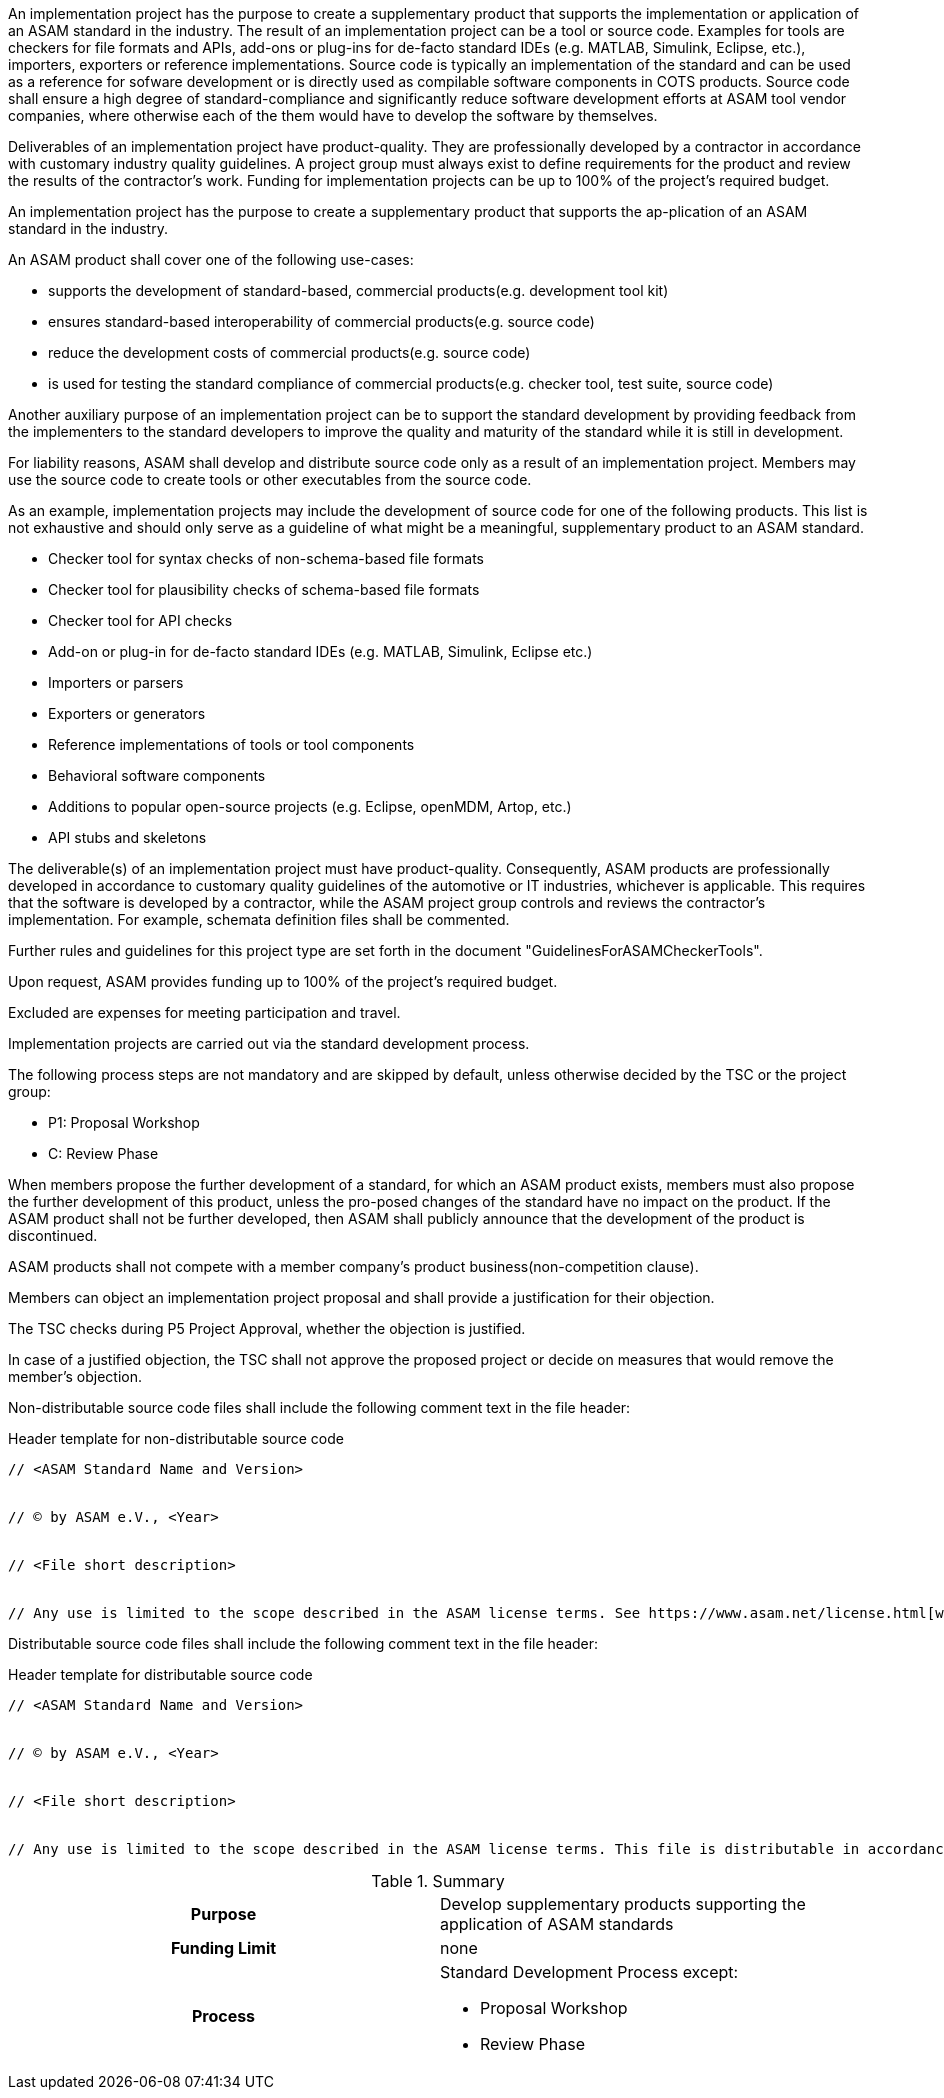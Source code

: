 
//tag::short[]
An implementation project has the purpose to create a supplementary product that supports the implementation or application of an ASAM standard in the industry.
The result of an implementation project can be a tool or source code.
Examples for tools are checkers for file formats and APIs, add-ons or plug-ins for de-facto standard IDEs (e.g. MATLAB, Simulink, Eclipse, etc.), importers, exporters or reference implementations.
Source code is typically an implementation of the standard and can be used as a reference for sofware development or is directly used as compilable software components in COTS products.
Source code shall ensure a high degree of standard-compliance and significantly reduce software development efforts at ASAM tool vendor companies, where otherwise each of the them would have to develop the software by themselves.



Deliverables of an implementation project have product-quality.
They are professionally developed by a contractor in accordance with customary industry quality guidelines.
A project group must always exist to define requirements for the product and review the results of the contractor's work.
Funding for implementation projects can be up to 100% of the project's required budget.
//end::short[]

//tag::long[]
An implementation project has the purpose to create a supplementary product that supports the ap-plication of an ASAM standard in the industry.

An ASAM product shall cover one of the following use-cases:

* supports the development of standard-based, commercial products(e.g. development tool kit)
* ensures standard-based interoperability of commercial products(e.g. source code)
* reduce the development costs of commercial products(e.g. source code)
* is used for testing the standard compliance of commercial products(e.g. checker tool, test suite, source code)

Another auxiliary purpose of an implementation project can be to support the standard development by providing feedback from the implementers to the standard developers to improve the quality and maturity of the standard while it is still in development.

For liability reasons, ASAM shall develop and distribute source code only as a result of an implementation project.
Members may use the source code to create tools or other executables from the source code.

As an example, implementation projects may include the development of source code for one of the following products.
This list is not exhaustive and should only serve as a guideline of what might be a meaningful, supplementary product to an ASAM standard.

* Checker tool for syntax checks of non-schema-based file formats
* Checker tool for plausibility checks of schema-based file formats
* Checker tool for API checks
* Add-on or plug-in for de-facto standard IDEs (e.g. MATLAB, Simulink, Eclipse etc.)
* Importers or parsers
* Exporters or generators
* Reference implementations of tools or tool components
* Behavioral software components
* Additions to popular open-source projects (e.g. Eclipse, openMDM, Artop, etc.)
* API stubs and skeletons

The deliverable(s) of an implementation project must have product-quality.
Consequently, ASAM products are professionally developed in accordance to customary quality guidelines of the automotive or IT industries, whichever is applicable.
This requires that the software is developed by a contractor, while the ASAM project group controls and reviews the contractor's implementation.
For example, schemata definition files shall be commented.

Further rules and guidelines for this project type are set forth in the document "GuidelinesForASAMCheckerTools".

Upon request, ASAM provides funding up to 100% of the project's required budget.

Excluded are expenses for meeting participation and travel.

Implementation projects are carried out via the standard development process.

The following process steps are not mandatory and are skipped by default, unless otherwise decided by the TSC or the project group:

* P1: Proposal Workshop
* C: Review Phase

When members propose the further development of a standard, for which an ASAM product exists, members must also propose the further development of this product, unless the pro-posed changes of the standard have no impact on the product.
If the ASAM product shall not be further developed, then ASAM shall publicly announce that the development of the product is discontinued.

ASAM products shall not compete with a member company's product business(non-competition clause).

Members can object an implementation project proposal and shall provide a justification for their objection.

The TSC checks during P5 Project Approval, whether the objection is justified.

In case of a justified objection, the TSC shall not approve the proposed project or decide on measures that would remove the member's objection.

Non-distributable source code files shall include the following comment text in the file header:

.Header template for non-distributable source code
----
// <ASAM Standard Name and Version>


// © by ASAM e.V., <Year>


// <File short description>


// Any use is limited to the scope described in the ASAM license terms. See https://www.asam.net/license.html[window=_blank] for further details.
----

Distributable source code files shall include the following comment text in the file header:

.Header template for distributable source code
----
// <ASAM Standard Name and Version>


// © by ASAM e.V., <Year>


// <File short description>


// Any use is limited to the scope described in the ASAM license terms. This file is distributable in accordance with the ASAM license terms. See www.asam.net/license.html for further details.
----

//tag::table[]
.Summary
[cols="1h,1"]
|===
|Purpose
a| Develop supplementary products supporting the application of ASAM standards

|Funding Limit
| none

|Process
a|
Standard Development Process except:

* Proposal Workshop
* Review Phase
|===
//end::table[]
//end::long[]
